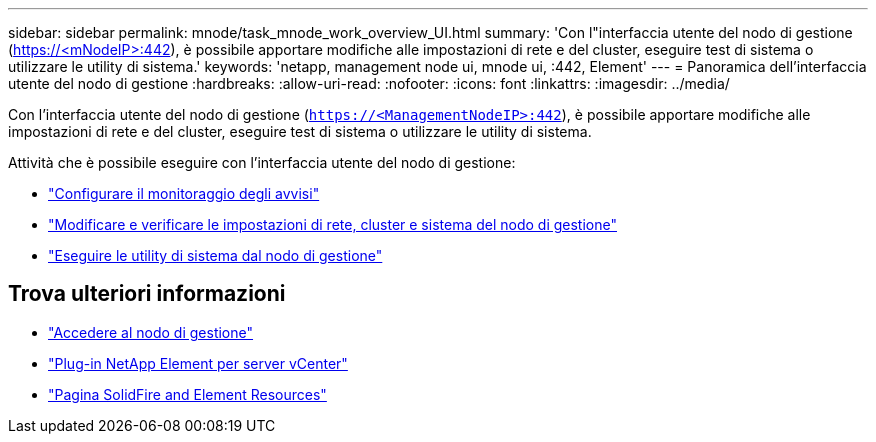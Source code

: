 ---
sidebar: sidebar 
permalink: mnode/task_mnode_work_overview_UI.html 
summary: 'Con l"interfaccia utente del nodo di gestione (https://<mNodeIP>:442[]), è possibile apportare modifiche alle impostazioni di rete e del cluster, eseguire test di sistema o utilizzare le utility di sistema.' 
keywords: 'netapp, management node ui, mnode ui, :442, Element' 
---
= Panoramica dell'interfaccia utente del nodo di gestione
:hardbreaks:
:allow-uri-read: 
:nofooter: 
:icons: font
:linkattrs: 
:imagesdir: ../media/


[role="lead"]
Con l'interfaccia utente del nodo di gestione (`https://<ManagementNodeIP>:442`), è possibile apportare modifiche alle impostazioni di rete e del cluster, eseguire test di sistema o utilizzare le utility di sistema.

Attività che è possibile eseguire con l'interfaccia utente del nodo di gestione:

* link:task_mnode_enable_alerts.html["Configurare il monitoraggio degli avvisi"]
* link:task_mnode_settings.html["Modificare e verificare le impostazioni di rete, cluster e sistema del nodo di gestione"]
* link:task_mnode_run_system_utilities.html["Eseguire le utility di sistema dal nodo di gestione"]


[discrete]
== Trova ulteriori informazioni

* link:task_mnode_access_ui.html["Accedere al nodo di gestione"]
* https://docs.netapp.com/us-en/vcp/index.html["Plug-in NetApp Element per server vCenter"^]
* https://www.netapp.com/data-storage/solidfire/documentation["Pagina SolidFire and Element Resources"^]

